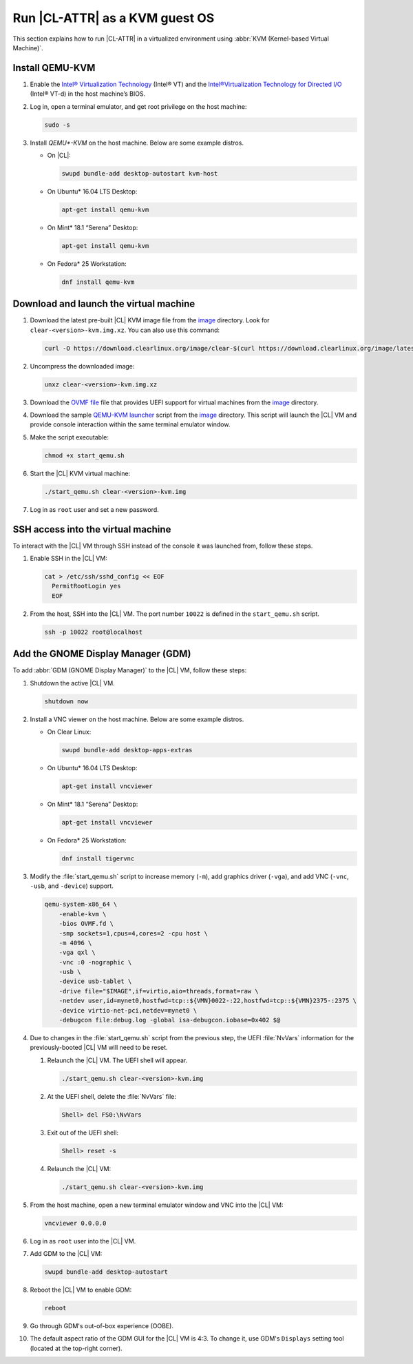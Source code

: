 .. _kvm:

Run |CL-ATTR| as a KVM guest OS
###############################

This section explains how to run |CL-ATTR| in a virtualized environment using
:abbr:`KVM (Kernel-based Virtual Machine)`.

Install QEMU-KVM
****************

#. Enable the `Intel® Virtualization Technology`_ (Intel® VT) and the
   `Intel®Virtualization Technology for Directed I/O`_ (Intel® VT-d) in the
   host machine’s BIOS.

#. Log in, open a terminal emulator, and get root privilege on the host
   machine:

   .. code-block:: bash

      sudo -s

#. Install `QEMU*-KVM` on the host machine. Below are some example distros.

   * On |CL|:

     .. code-block:: bash

        swupd bundle-add desktop-autostart kvm-host

   * On Ubuntu\* 16.04 LTS Desktop:

     .. code-block:: bash

        apt-get install qemu-kvm

   * On Mint\* 18.1 “Serena” Desktop:

     .. code-block:: bash

        apt-get install qemu-kvm

   * On Fedora\* 25 Workstation:

     .. code-block:: bash

        dnf install qemu-kvm

Download and launch the virtual machine
***************************************

#. Download the latest pre-built |CL| KVM image file from
   the `image <https://download.clearlinux.org/image/>`_ directory. Look for
   ``clear-<version>-kvm.img.xz``.  You can also use this command: 

   .. code-block:: bash

      curl -O https://download.clearlinux.org/image/clear-$(curl https://download.clearlinux.org/image/latest-images | grep '[0-9]'-kvm)

#. Uncompress the downloaded image:

   .. code-block:: bash

      unxz clear-<version>-kvm.img.xz

#. Download the `OVMF file`_ file that provides UEFI support for
   virtual machines from the `image <https://download.clearlinux.org/image/>`_
   directory.

#. Download the sample `QEMU-KVM launcher`_ script from the
   `image <https://download.clearlinux.org/image/>`_ directory.  This script
   will launch the |CL| VM and provide console interaction within the same
   terminal emulator window.

#. Make the script executable:

   .. code-block:: bash

      chmod +x start_qemu.sh

#. Start the |CL| KVM virtual machine:

   .. code-block:: bash

      ./start_qemu.sh clear-<version>-kvm.img

#. Log in as ``root`` user and set a new password.

SSH access into the virtual machine
***********************************

To interact with the |CL| VM through SSH instead of the console it was
launched from, follow these steps.

#. Enable SSH in the |CL| VM:

   .. code-block:: bash

      cat > /etc/ssh/sshd_config << EOF
        PermitRootLogin yes
        EOF

#. From the host, SSH into the |CL| VM.  The port number ``10022`` is defined
   in the ``start_qemu.sh`` script.  

   .. code-block:: bash

      ssh -p 10022 root@localhost

Add the GNOME Display Manager (GDM)
***********************************

To add :abbr:`GDM (GNOME Display Manager)` to the |CL| VM, follow these steps:

#. Shutdown the active |CL| VM.

   .. code-block:: bash

      shutdown now
          
#. Install a VNC viewer on the host machine.  Below are some example distros.

   * On Clear Linux:

     .. code-block:: bash

        swupd bundle-add desktop-apps-extras 

   * On Ubuntu\* 16.04 LTS Desktop:

     .. code-block:: bash

        apt-get install vncviewer

   * On Mint\* 18.1 “Serena” Desktop:

     .. code-block:: bash

        apt-get install vncviewer

   * On Fedora\* 25 Workstation:

     .. code-block:: bash

        dnf install tigervnc

#. Modify the :file:`start_qemu.sh` script to increase memory (``-m``), add
   graphics driver (``-vga``), and add VNC (``-vnc``, ``-usb``, and
   ``-device``) support.

   .. code-block:: console

      qemu-system-x86_64 \
          -enable-kvm \
          -bios OVMF.fd \
          -smp sockets=1,cpus=4,cores=2 -cpu host \
          -m 4096 \
          -vga qxl \
          -vnc :0 -nographic \
          -usb \
          -device usb-tablet \
          -drive file="$IMAGE",if=virtio,aio=threads,format=raw \
          -netdev user,id=mynet0,hostfwd=tcp::${VMN}0022-:22,hostfwd=tcp::${VMN}2375-:2375 \
          -device virtio-net-pci,netdev=mynet0 \
          -debugcon file:debug.log -global isa-debugcon.iobase=0x402 $@

#. Due to changes in the :file:`start_qemu.sh` script from the previous step,
   the UEFI :file:`NvVars`
   information for the previously-booted |CL| VM will need to be reset.

   #. Relaunch the |CL| VM.  The UEFI shell will appear.

      .. code-block:: bash

         ./start_qemu.sh clear-<version>-kvm.img

   #. At the UEFI shell, delete the :file:`NvVars` file:

      .. code-block:: bash

         Shell> del FS0:\NvVars

   #. Exit out of the UEFI shell:

      .. code-block:: bash

         Shell> reset -s

   #. Relaunch the |CL| VM:

      .. code-block:: bash

         ./start_qemu.sh clear-<version>-kvm.img

#. From the host machine, open a new terminal emulator window and VNC into the
   |CL| VM:

   .. code-block:: bash

      vncviewer 0.0.0.0

#. Log in as ``root`` user into the |CL| VM.

#. Add GDM to the |CL| VM:

   .. code-block:: bash

      swupd bundle-add desktop-autostart

#. Reboot the |CL| VM to enable GDM:

   .. code-block:: bash

      reboot
      
#. Go through GDM's out-of-box experience (OOBE).

#. The default aspect ratio of the GDM GUI for the |CL| VM is 4:3.  To change
   it, use GDM's ``Displays`` setting tool (located at the top-right corner).


.. _Intel® Virtualization Technology: https://www.intel.com/content/www/us/en/virtualization/virtualization-technology/intel-virtualization-technology.html
.. _Intel®Virtualization Technology for Directed I/O: https://software.intel.com/en-us/articles/intel-virtualization-technology-for-directed-io-vt-d-enhancing-intel-platforms-for-efficient-virtualization-of-io-devices
.. _QEMU-KVM launcher: https://download.clearlinux.org/image/start_qemu.sh
.. _OVMF file: https://download.clearlinux.org/image/OVMF.fd
